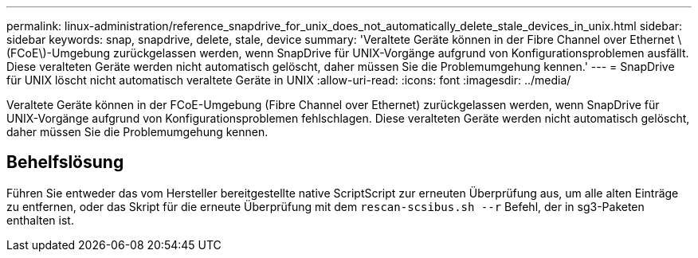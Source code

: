 ---
permalink: linux-administration/reference_snapdrive_for_unix_does_not_automatically_delete_stale_devices_in_unix.html 
sidebar: sidebar 
keywords: snap, snapdrive, delete, stale, device 
summary: 'Veraltete Geräte können in der Fibre Channel over Ethernet \(FCoE\)-Umgebung zurückgelassen werden, wenn SnapDrive für UNIX-Vorgänge aufgrund von Konfigurationsproblemen ausfällt. Diese veralteten Geräte werden nicht automatisch gelöscht, daher müssen Sie die Problemumgehung kennen.' 
---
= SnapDrive für UNIX löscht nicht automatisch veraltete Geräte in UNIX
:allow-uri-read: 
:icons: font
:imagesdir: ../media/


[role="lead"]
Veraltete Geräte können in der FCoE-Umgebung (Fibre Channel over Ethernet) zurückgelassen werden, wenn SnapDrive für UNIX-Vorgänge aufgrund von Konfigurationsproblemen fehlschlagen. Diese veralteten Geräte werden nicht automatisch gelöscht, daher müssen Sie die Problemumgehung kennen.



== Behelfslösung

Führen Sie entweder das vom Hersteller bereitgestellte native ScriptScript zur erneuten Überprüfung aus, um alle alten Einträge zu entfernen, oder das Skript für die erneute Überprüfung mit dem `rescan-scsibus.sh --r` Befehl, der in sg3-Paketen enthalten ist.
